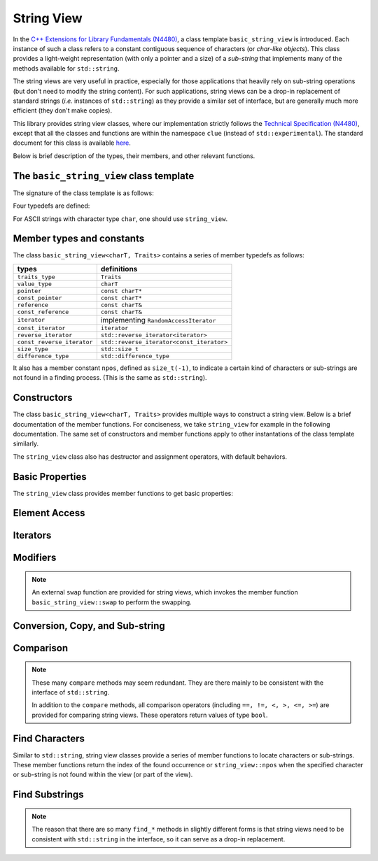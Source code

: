 .. _stringview:

String View
============

In the `C++ Extensions for Library Fundamentals (N4480)
<http://www.open-std.org/jtc1/sc22/wg21/docs/papers/2015/n4480.html>`_, a class
template ``basic_string_view`` is introduced. Each instance of such a class
refers to a constant contiguous sequence of characters (or *char-like objects*).
This class provides a light-weight representation (with only a pointer and a
size) of a *sub-string* that implements many of the methods available for
``std::string``.

The string views are very useful in practice, especially for those applications
that heavily rely on sub-string operations (but don't need to modify the string
content). For such applications, string views can be a drop-in replacement of
standard strings (*i.e.* instances of ``std::string``) as they provide a similar
set of interface, but are generally much more efficient (they don't make
copies).

This library provides string view classes, where our implementation strictly
follows the `Technical Specification (N4480)
<http://www.open-std.org/jtc1/sc22/wg21/docs/papers/2015/n4480.html>`_, except
that all the classes and functions are within the namespace ``clue`` (instead of
``std::experimental``). The standard document for this class is available `here
<http://en.cppreference.com/w/cpp/experimental/basic_string_view>`_.

Below is brief description of the types, their members, and other relevant
functions.


The ``basic_string_view`` class template
-----------------------------------------

The signature of the class template is as follows:

.. cpp:class:: basic_string_view<charT, Traits>

    :param charT: The character type.
    :param Traits: The traits class that specify basic operations on the
                   character type. Here, ``Traits`` can be omitted, which is,
                   by default, set to ``std::char_traits<charT>``.

Four typedefs are defined:

.. cpp:type:: basic_string_view<char> string_view
.. cpp:type:: basic_string_view<wchar_t> wstring_view
.. cpp:type:: basic_string_view<char16_t> u16string_view
.. cpp:type:: basic_string_view<char32_t> u32string_view

For ASCII strings with character type ``char``, one should use ``string_view``.


Member types and constants
---------------------------

The class ``basic_string_view<charT, Traits>`` contains a series of member typedefs as follows:

============================= ============================================
 **types**                     **definitions**
----------------------------- --------------------------------------------
``traits_type``                ``Traits``
``value_type``                 ``charT``
``pointer``                    ``const charT*``
``const_pointer``              ``const charT*``
``reference``                  ``const charT&``
``const_reference``            ``const charT&``
``iterator``                   implementing ``RandomAccessIterator``
``const_iterator``             ``iterator``
``reverse_iterator``           ``std::reverse_iterator<iterator>``
``const_reverse_iterator``     ``std::reverse_iterator<const_iterator>``
``size_type``                  ``std::size_t``
``difference_type``            ``std::difference_type``
============================= ============================================

It also has a member constant ``npos``, defined as ``size_t(-1)``, to indicate a
certain kind of characters or sub-strings are not found in a finding process.
(This is the same as ``std::string``).


Constructors
-------------

The class ``basic_string_view<charT, Traits>`` provides multiple ways to
construct a string view. Below is a brief documentation of the member functions.
For conciseness, we take ``string_view`` for example in the following
documentation. The same set of constructors and member functions apply to other
instantations of the class template similarly.

.. cpp:function:: constexpr string_view() noexcept

    Construct an empty string view

.. cpp:function:: constexpr string_view(const string_view& r) noexcept

    Copy construct a string view from ``r`` (default behavior)

    :note: The copy constructor only sets the size and the base pointer,
           without copying the characters that it refers to.

.. cpp:function:: string_view(const std::string& s) noexcept

    Construct a view of a standard string ``s``.

.. cpp:function:: constexpr string_view(const charT* s, size_type count) noexcept

    Construct a view with the base address `s` and length `count`.

.. cpp:function:: constexpr string_view(const charT* s) noexcept

    Construct a view of a null-terminated C-string.

The ``string_view`` class also has destructor and assignment operators, with
default behaviors.


Basic Properties
-----------------

The ``string_view`` class provides member functions to get basic properties:

.. cpp:function:: constexpr bool empty() const noexcept

    Get whether the string view is empty (*i.e.* with zero length).

.. cpp:function:: constexpr size_type length() const noexcept

    Get the length (*i.e.* the number of characters).

.. cpp:function:: constexpr size_type size() const noexcept

    Get the length (the same as ``length()``).

.. cpp:function:: constexpr size_type max_size() const noexcept

    Get the maximum number of characters that a string view can possibly refer to.


Element Access
---------------

.. cpp:function:: constexpr const_reference operator[](size_type pos) const

    Get a const reference to the character at location ``pos``.

    :note: The member function ``operator []`` does not perform bound checking.

.. cpp:function:: const_reference at(size_type pos) const

    Get a const reference to the character at location ``pos``, with bounds checking.

    :throw: an exception of class ``std:out_of_range`` if ``pos >= size()``.

.. cpp:function:: constexpr const_reference front() const

    Get a const reference to the first character in the view.

.. cpp:function:: constexpr const_reference back() const

    Get a const reference to the last character in the view.

.. cpp:function:: constexpr const_pointer data() const noexcept

    Get a const pointer to the base address (*i.e.* to the first character).

    :note: For views constructed with default constructor, this returns a null
           pointer.


Iterators
----------

.. cpp:function:: constexpr const_iterator cbegin() const noexcept

    Get a const iterator to the beginning.

.. cpp:function:: constexpr const_iterator cend() const noexcept

    Get a const iterator to the end.

.. cpp:function:: constexpr iterator begin() const noexcept

    Get a const iterator to the beginning, equivalent to ``cbegin()``.

.. cpp:function:: constexpr iterator end() const noexcept

    Get a const iterator to the end, equivalent to ``cend()``.

.. cpp:function:: constexpr const_iterator crbegin() const noexcept

    Get a const reverse iterator to the reversed beginning.

.. cpp:function:: constexpr const_iterator crend() const noexcept

    Get a const reverse iterator to the reversed end.

.. cpp:function:: constexpr iterator rbegin() const noexcept

    Get a const reverse iterator to the reversed beginning, equivalent to
    ``crbegin()``.

.. cpp:function:: constexpr iterator rend() const noexcept

    Get a const reverse iterator to the reversed end, equivalent to ``crend()``.


Modifiers
----------

.. cpp:function:: void clear() noexcept

    Clear the view, resetting the data pointer and the size to ``nullptr`` and
    ``0`` respectively.

.. cpp:function:: void remove_prefix(size_type n) noexcept

    Exclude the first ``n`` characters from the view.

.. cpp:function:: void remove_suffix(size_type n) noexcept

    Exclude the last ``n`` characters from the view.

.. cpp:function:: void swap(string_view& other) noexcept

    Swap the view with ``other``.

.. note::

    An external ``swap`` function are provided for string views, which invokes
    the member function ``basic_string_view::swap`` to perform the swapping.


Conversion, Copy, and Sub-string
---------------------------------

.. cpp:function:: explicit operator std::string() const

    Convert the string view to a standard string (by making a copy).

.. cpp:function:: std::string to_string() const

    Convert the string view to a standard string (by making a copy).

.. cpp:function:: size_type copy(charT* s, size_type n, size_type pos = 0) const

    Copy the part starting at ``pos`` to a buffer ``s`` of length ``n``.

    :return: The number of characters actually copied, which is equal to ``min(n, size() - pos)``.

.. cpp:function:: constexpr string_view substr(size_type pos = 0, size_type n = npos) const

    Get a view of a sub-string (with length bounded by ``n``) that begins at ``pos``.

    :return: With ``pos < size()``, it returns a view of a sub-string, whose
             length is equal to ``min(n, size() - pos)``.

    :throw: an exception of class ``std::out_of_range`` if ``pos >= size()``.

Comparison
-----------

.. cpp:function:: int compare(string_view sv) const noexcept

    Compare with another string view ``sv``.

    :return: ``0`` when it is equal to ``sv``, a negative integer when it is
             less than ``sv`` (in lexicographical order), or a positive integer
             when it is greater than ``sv``.

.. cpp:function:: int compare(size_type pos1, size_type n1, string_view sv) const

    Equivalent to ``substr(pos1, n1).compare(sv)``.

.. cpp:function:: int compare(size_type pos1, size_type n1, string_view sv, size_type pos2, size_type n2) const

    Equivalent to ``substr(pos1, n1).compare(sv.substr(pos2, n2))``.

.. cpp:function:: int compare(const charT* s) const

    Compare with a null-terminated C-string ``s``.

.. cpp:function:: int compare(size_type pos1, size_type n1, const charT* s) const

    Equivalent to ``substr(pos1, n1).compare(s)``.

.. cpp:function:: int compare(size_type pos1, size_type n1, const charT* s, size_type n2) const

    Equivalent to ``substr(pos1, n1).compare(string_view(s, n2))``.

.. note::

    These many ``compare`` methods may seem redundant. They are there mainly to
    be consistent with the interface of ``std::string``.

    In addition to the ``compare`` methods, all comparison operators (including ``==, !=, <, >, <=, >=``)
    are provided for comparing string views. These operators return values of
    type ``bool``.


Find Characters
----------------

Similar to ``std::string``, string view classes provide a series of member
functions to locate characters or sub-strings. These member functions return the
index of the found occurrence or ``string_view::npos`` when the specified
character or sub-string is not found within the view (or part of the view).


.. cpp:function:: size_type find(charT c, size_type pos = 0) const noexcept

    Find the first occurrence of a character ``c``, starting from ``pos``.

.. cpp:function:: size_type rfind(charT c, size_type pos = npos) const noexcept

    Find the last occurrence of a character ``c``, in a reverse order, starting
    from ``pos``, or the end of the string view, if ``pos >= size()``.

.. cpp:function:: size_type find_first_of(charT c, size_type pos = 0) const noexcept

    Find the first occurrence of a character ``c``, starting from ``pos`` (same as ``find(c, pos)``).

.. cpp:function:: size_type find_first_of(string_view s, size_type pos = 0) const noexcept

    Find the first occurrence of a character that is in ``s``, starting from ``pos``.

.. cpp:function:: size_type find_first_of(const charT* s, size_type pos, size_type n) const noexcept

    Equivalent to ``find_first_of(string_view(s, n), pos)``.

.. cpp:function:: size_type find_first_of(const charT* s, size_type pos = 0) const noexcept

    Equivalent to ``find_first_of(string_view(s), pos)``.

.. cpp:function:: size_type find_last_of(charT c, size_type pos = npos) const noexcept

    Find the last occurrence of a character ``c``, in a reverse order, starting
    from ``pos``, or the end of the string view, if ``pos >= size()`` (same as
    ``rfind(c, pos)``).

.. cpp:function:: size_type find_last_of(string_view s, size_type pos = npos) const noexcept

    Find the last occurrence of a character that is in ``s``, in a reverse
    order, starting from ``pos`` (or the end of the string view, if ``pos >=
    size()``).

.. cpp:function:: size_type find_last_of(const charT* s, size_type pos, size_type n) const noexcept

    Equivalent to ``find_last_of(string_view(s, n), pos)``.

.. cpp:function:: size_type find_last_of(const charT* s, size_type pos = npos) const noexcept

    Equivalent to ``find_last_of(string_view(s), pos)``.

.. cpp:function:: size_type find_first_not_of(charT c, size_type pos = 0) const noexcept

    Find the first occurrence of a character that is not ``c``,
    starting from ``pos``.

.. cpp:function:: size_type find_first_not_of(string_view s, size_type pos = 0) const noexcept

    Find the first occurrence of a character that is not in ``s``,
    starting from ``pos``.

.. cpp:function:: size_type find_first_not_of(const charT* s, size_type pos, size_type n) const noexcept

    Equivalent to ``find_first_not_of(string_view(s, n), pos)``.

.. cpp:function:: size_type find_first_not_of(const charT* s, size_type pos = 0) const noexcept

    Equivalent to ``find_first_not_of(string_view(s), pos)``.

.. cpp:function:: size_type find_last_not_of(charT c, size_type pos = npos) const noexcept

    Find the last occurrence of a character that is not ``c``, in a reverse
    order, starting from ``pos``.

.. cpp:function:: size_type find_last_not_of(string_view s, size_type pos = npos) const noexcept

    Find the first occurrence of a character that is not in ``s``, in a reverse
    order, starting from ``pos``.

.. cpp:function:: size_type find_last_not_of(const charT* s, size_type pos, size_type n) const noexcept

    Equivalent to ``find_first_not_of(string_view(s, n), pos)``.

.. cpp:function:: size_type find_last_not_of(const charT* s, size_type pos = npos) const noexcept

    Equivalent to ``find_first_not_of(string_view(s), pos)``.


Find Substrings
----------------

.. cpp:function:: size_type find(string_view s, size_type pos = 0) const noexcept

    Find a substring ``s``, starting from ``pos``.

.. cpp:function:: size_type find(const charT* s, size_type pos, size_type n) const noexcept

    Equivalent to ``find(substr(s, n), pos)``.

.. cpp:function:: size_type find(const charT* s, size_type pos = 0) const noexcept

    Equivalent to ``find(substr(s), pos)``.

.. cpp:function:: size_type rfind(string_view s, size_type pos = npos) const noexcept

    Find a substring ``s``, in a reverse order, starting from ``pos``, or the
    end of the string view if ``pos >= size()``.

    :note: A matched substring is considered as *found* if its starting position
           precedes ``pos``.

.. cpp:function:: size_type rfind(const charT* s, size_type pos, size_type n) const noexcept

    Equivalent to ``rfind(substr(s, n), pos)``.

.. cpp:function:: size_type rfind(const charT* s, size_type pos = npos) const noexcept

    Equivalent to ``rfind(substr(s), pos)``.


.. note::

    The reason that there are so many ``find_*`` methods in slightly different
    forms is that string views need to be consistent with ``std::string`` in the
    interface, so it can serve as a drop-in replacement.

